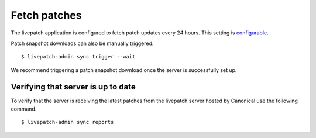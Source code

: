 Fetch patches
#############

The livepatch application is configured to fetch patch updates every 24
hours. This setting is
`configurable </t/configuration/48791#patch-sync>`__.

Patch snapshot downloads can also be manually triggered:

::

   $ livepatch-admin sync trigger --wait

We recommend triggering a patch snapshot download once the server is
successfully set up.

Verifying that server is up to date
===================================

To verify that the server is receiving the latest patches from the
livepatch server hosted by Canonical use the following command.

::

   $ livepatch-admin sync reports
